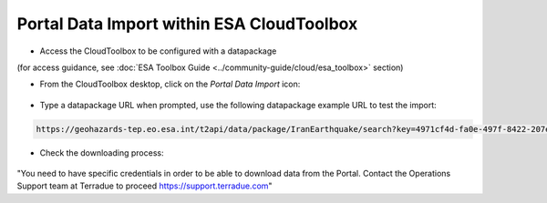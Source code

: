 Portal Data Import within ESA CloudToolbox
~~~~~~~~~~~~~~~~~~~~~~~~~~~~~~~~~~~~~~~~~~

* Access the CloudToolbox to be configured with a datapackage 
(for access guidance, see :doc:`ESA Toolbox Guide <../community-guide/cloud/esa_toolbox>` section)

* From the CloudToolbox desktop, click on the *Portal Data Import* icon:

.. figure:: assets/import_1.png
	:figclass: align-center 
        :width: 750px
        :align: center

* Type a datapackage URL when prompted, use the following datapackage example URL to test the import:

.. code-block:: url
  
  https://geohazards-tep.eo.esa.int/t2api/data/package/IranEarthquake/search?key=4971cf4d-fa0e-497f-8422-207e6210320b

.. figure:: assets/import_2.png
	:figclass: align-center
        :width: 750px
        :align: center

* Check the downloading process:

.. figure:: assets/import_3.png
	:figclass: align-center
        :width: 750px
        :align: center

.. WARNING::
"You need to have specific credentials in order to be able to download data from the Portal. Contact the Operations Support team at Terradue to proceed https://support.terradue.com"
